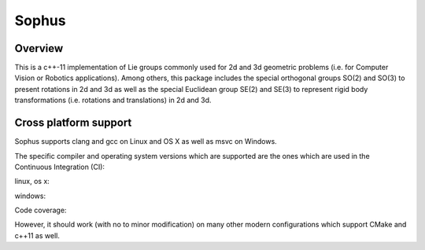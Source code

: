 Sophus
======

Overview
--------

This is a c++-11 implementation of Lie groups commonly used for 2d and 3d
geometric problems (i.e. for Computer Vision or Robotics applications).
Among others, this package includes the special orthogonal groups SO(2) and
SO(3) to present rotations in 2d and 3d as well as the special Euclidean group
SE(2) and SE(3) to represent rigid body transformations (i.e. rotations and
translations) in 2d and 3d.

Cross platform support
----------------------

Sophus supports clang and gcc on Linux and OS X as well as msvc on Windows.


The specific compiler and operating system versions which are supported are the
ones which are used in the Continuous Integration (CI):

linux, os x:

.. image:: https://travis-ci.org/strasdat/Sophus.svg?branch=master

windows:

.. image:: https://travis-ci.org/strasdat/Sophus.svg?branch=master

Code coverage:

.. image:: https://coveralls.io/repos/github/strasdat/Sophus/badge.svg?branch=master


However, it should work (with no to minor modification) on many other
modern configurations which support CMake and c++11 as well.